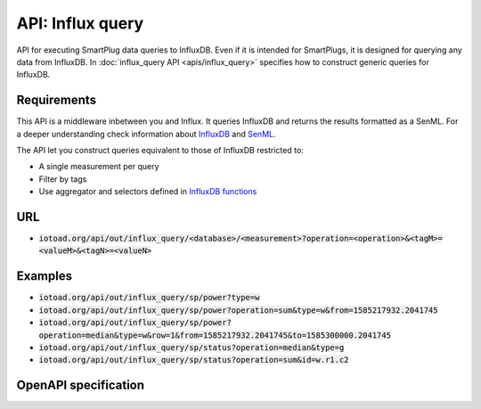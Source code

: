 ==================
API: Influx query
==================

API for executing SmartPlug data queries to InfluxDB.
Even if it is intended for SmartPlugs, it is designed for querying any
data from InfluxDB. In :doc:`influx_query API <apis/influx_query>` specifies how
to construct generic queries for InfluxDB.

Requirements
-------------

This API is a middleware inbetween you and Influx. It queries InfluxDB and returns the results formatted as a SenML.
For a deeper understanding check information about `InfluxDB <https://v2.docs.influxdata.com/v2.0/>`_ and
`SenML <https://tools.ietf.org/html/rfc8428>`_.

The API let you construct queries equivalent to those of InfluxDB restricted to:

* A single measurement per query
* Filter by tags
* Use aggregator and selectors defined in
  `InfluxDB functions <https://docs.influxdata.com/influxdb/v1.7/query_language/functions/>`_


URL
----

* :code:`iotoad.org/api/out/influx_query/<database>/<measurement>?operation=<operation>&<tagM>=<valueM>&<tagN>=<valueN>`

Examples
---------

* :code:`iotoad.org/api/out/influx_query/sp/power?type=w`
* :code:`iotoad.org/api/out/influx_query/sp/power?operation=sum&type=w&from=1585217932.2041745`
* :code:`iotoad.org/api/out/influx_query/sp/power?operation=median&type=w&row=1&from=1585217932.2041745&to=1585300000.2041745`
* :code:`iotoad.org/api/out/influx_query/sp/status?operation=median&type=g`
* :code:`iotoad.org/api/out/influx_query/sp/status?operation=sum&id=w.r1.c2`


OpenAPI specification
----------------------

.. raw:: html
   :file: ../_static/html/api-influx_query.html